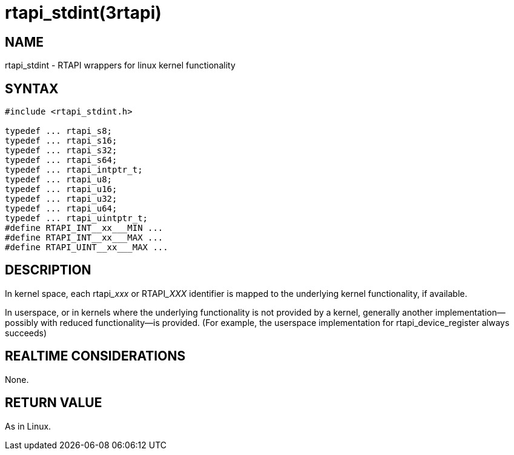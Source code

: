 = rtapi_stdint(3rtapi)

== NAME

rtapi_stdint - RTAPI wrappers for linux kernel functionality

== SYNTAX

[source,c]
----
#include <rtapi_stdint.h>

typedef ... rtapi_s8;
typedef ... rtapi_s16;
typedef ... rtapi_s32;
typedef ... rtapi_s64;
typedef ... rtapi_intptr_t;
typedef ... rtapi_u8;
typedef ... rtapi_u16;
typedef ... rtapi_u32;
typedef ... rtapi_u64;
typedef ... rtapi_uintptr_t;
#define RTAPI_INT__xx___MIN ...
#define RTAPI_INT__xx___MAX ...
#define RTAPI_UINT__xx___MAX ...
----

== DESCRIPTION

In kernel space, each rtapi___xxx__ or RTAPI___XXX__ identifier is mapped to the
underlying kernel functionality, if available.

In userspace, or in kernels where the underlying functionality is not provided by a kernel,
generally another implementation--possibly with reduced functionality--is provided.
(For example, the userspace implementation for rtapi_device_register always succeeds)

== REALTIME CONSIDERATIONS

None.

== RETURN VALUE

As in Linux.
